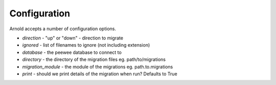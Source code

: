 Configuration
-------------

Arnold accepts a number of configuration options.

* *direction* - "up" or "down" - direction to migrate
* *ignored* - list of filenames to ignore (not including extension)
* *database* - the peewee database to connect to
* *directory* - the directory of the migration files eg. path/to/migrations
* *migration_module* - the module of the migrations eg. path.to.migrations
* *print* - should we print details of the migration when run? Defaults to True
